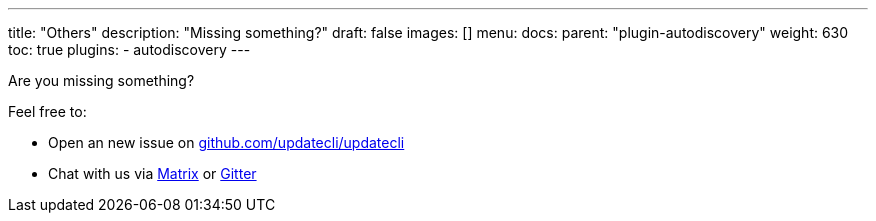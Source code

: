---
title: "Others"
description: "Missing something?"
draft: false
images: []
menu:
  docs:
    parent: "plugin-autodiscovery"
weight: 630 
toc: true
plugins:
  - autodiscovery
---

Are you missing something?

Feel free to:

- Open an new issue on link://https://github.com/updatecli/updatecli/issues/new/choose[github.com/updatecli/updatecli]
- Chat with us via link://matrix.to/#/#Updatecli_community:gitter.im[Matrix] or link://gitter.im/Updatecli/community?utm_source=share-link&utm_medium=link&utm_campaign=share-link[Gitter]
